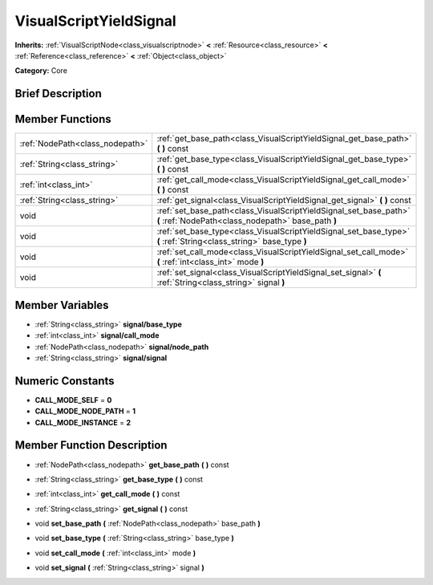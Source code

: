 .. Generated automatically by doc/tools/makerst.py in Godot's source tree.
.. DO NOT EDIT THIS FILE, but the doc/base/classes.xml source instead.

.. _class_VisualScriptYieldSignal:

VisualScriptYieldSignal
=======================

**Inherits:** :ref:`VisualScriptNode<class_visualscriptnode>` **<** :ref:`Resource<class_resource>` **<** :ref:`Reference<class_reference>` **<** :ref:`Object<class_object>`

**Category:** Core

Brief Description
-----------------



Member Functions
----------------

+----------------------------------+---------------------------------------------------------------------------------------------------------------------------+
| :ref:`NodePath<class_nodepath>`  | :ref:`get_base_path<class_VisualScriptYieldSignal_get_base_path>`  **(** **)** const                                      |
+----------------------------------+---------------------------------------------------------------------------------------------------------------------------+
| :ref:`String<class_string>`      | :ref:`get_base_type<class_VisualScriptYieldSignal_get_base_type>`  **(** **)** const                                      |
+----------------------------------+---------------------------------------------------------------------------------------------------------------------------+
| :ref:`int<class_int>`            | :ref:`get_call_mode<class_VisualScriptYieldSignal_get_call_mode>`  **(** **)** const                                      |
+----------------------------------+---------------------------------------------------------------------------------------------------------------------------+
| :ref:`String<class_string>`      | :ref:`get_signal<class_VisualScriptYieldSignal_get_signal>`  **(** **)** const                                            |
+----------------------------------+---------------------------------------------------------------------------------------------------------------------------+
| void                             | :ref:`set_base_path<class_VisualScriptYieldSignal_set_base_path>`  **(** :ref:`NodePath<class_nodepath>` base_path  **)** |
+----------------------------------+---------------------------------------------------------------------------------------------------------------------------+
| void                             | :ref:`set_base_type<class_VisualScriptYieldSignal_set_base_type>`  **(** :ref:`String<class_string>` base_type  **)**     |
+----------------------------------+---------------------------------------------------------------------------------------------------------------------------+
| void                             | :ref:`set_call_mode<class_VisualScriptYieldSignal_set_call_mode>`  **(** :ref:`int<class_int>` mode  **)**                |
+----------------------------------+---------------------------------------------------------------------------------------------------------------------------+
| void                             | :ref:`set_signal<class_VisualScriptYieldSignal_set_signal>`  **(** :ref:`String<class_string>` signal  **)**              |
+----------------------------------+---------------------------------------------------------------------------------------------------------------------------+

Member Variables
----------------

- :ref:`String<class_string>` **signal/base_type**
- :ref:`int<class_int>` **signal/call_mode**
- :ref:`NodePath<class_nodepath>` **signal/node_path**
- :ref:`String<class_string>` **signal/signal**

Numeric Constants
-----------------

- **CALL_MODE_SELF** = **0**
- **CALL_MODE_NODE_PATH** = **1**
- **CALL_MODE_INSTANCE** = **2**

Member Function Description
---------------------------

.. _class_VisualScriptYieldSignal_get_base_path:

- :ref:`NodePath<class_nodepath>`  **get_base_path**  **(** **)** const

.. _class_VisualScriptYieldSignal_get_base_type:

- :ref:`String<class_string>`  **get_base_type**  **(** **)** const

.. _class_VisualScriptYieldSignal_get_call_mode:

- :ref:`int<class_int>`  **get_call_mode**  **(** **)** const

.. _class_VisualScriptYieldSignal_get_signal:

- :ref:`String<class_string>`  **get_signal**  **(** **)** const

.. _class_VisualScriptYieldSignal_set_base_path:

- void  **set_base_path**  **(** :ref:`NodePath<class_nodepath>` base_path  **)**

.. _class_VisualScriptYieldSignal_set_base_type:

- void  **set_base_type**  **(** :ref:`String<class_string>` base_type  **)**

.. _class_VisualScriptYieldSignal_set_call_mode:

- void  **set_call_mode**  **(** :ref:`int<class_int>` mode  **)**

.. _class_VisualScriptYieldSignal_set_signal:

- void  **set_signal**  **(** :ref:`String<class_string>` signal  **)**


